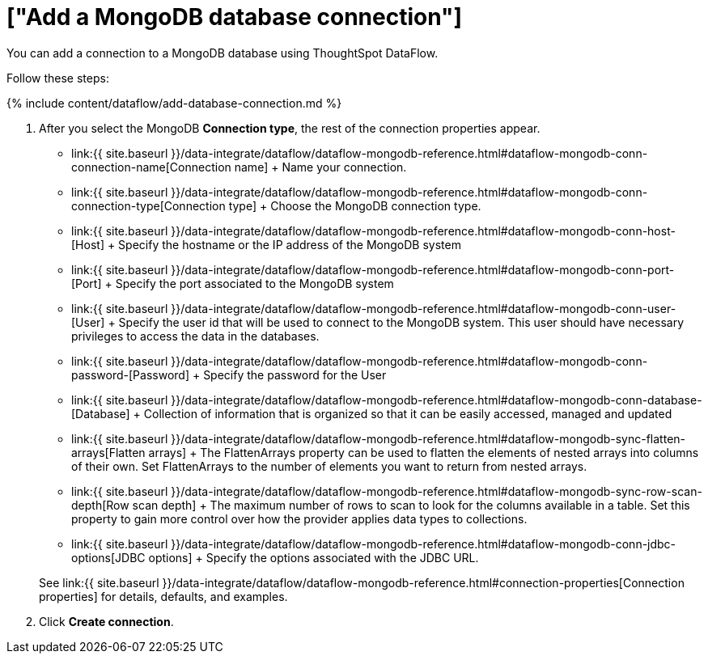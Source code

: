 = ["Add a MongoDB database connection"]
:last_updated: 7/6/2020
:permalink: /:collection/:path.html
:sidebar: mydoc_sidebar
:toc: true

You can add a connection to a MongoDB database using ThoughtSpot DataFlow.

Follow these steps:

{% include content/dataflow/add-database-connection.md %}

. After you select the MongoDB *Connection type*, the rest of the connection properties appear.
 ** link:{{ site.baseurl }}/data-integrate/dataflow/dataflow-mongodb-reference.html#dataflow-mongodb-conn-connection-name[Connection name] + Name your connection.
 ** link:{{ site.baseurl }}/data-integrate/dataflow/dataflow-mongodb-reference.html#dataflow-mongodb-conn-connection-type[Connection type] + Choose the MongoDB connection type.
 ** link:{{ site.baseurl }}/data-integrate/dataflow/dataflow-mongodb-reference.html#dataflow-mongodb-conn-host-[Host] + Specify the hostname or the IP address of the MongoDB system
 ** link:{{ site.baseurl }}/data-integrate/dataflow/dataflow-mongodb-reference.html#dataflow-mongodb-conn-port-[Port] + Specify the port associated to the MongoDB system
 ** link:{{ site.baseurl }}/data-integrate/dataflow/dataflow-mongodb-reference.html#dataflow-mongodb-conn-user-[User] + Specify the user id that will be used to connect to the MongoDB system.
This user should have necessary privileges to access the data in the databases.
 ** link:{{ site.baseurl }}/data-integrate/dataflow/dataflow-mongodb-reference.html#dataflow-mongodb-conn-password-[Password] + Specify the password for the User
 ** link:{{ site.baseurl }}/data-integrate/dataflow/dataflow-mongodb-reference.html#dataflow-mongodb-conn-database-[Database] + Collection of information that is organized so that it can be easily accessed, managed and updated
 ** link:{{ site.baseurl }}/data-integrate/dataflow/dataflow-mongodb-reference.html#dataflow-mongodb-sync-flatten-arrays[Flatten arrays] + The FlattenArrays property can be used to flatten the elements of nested arrays into columns of their own.
Set FlattenArrays to the number of elements you want to return from nested arrays.
 ** link:{{ site.baseurl }}/data-integrate/dataflow/dataflow-mongodb-reference.html#dataflow-mongodb-sync-row-scan-depth[Row scan depth] + The maximum number of rows to scan to look for the columns available in a table.
Set this property to gain more control over how the provider applies data types to collections.
 ** link:{{ site.baseurl }}/data-integrate/dataflow/dataflow-mongodb-reference.html#dataflow-mongodb-conn-jdbc-options[JDBC options] + Specify the options associated with the JDBC URL.

+
See link:{{ site.baseurl }}/data-integrate/dataflow/dataflow-mongodb-reference.html#connection-properties[Connection properties] for details, defaults, and examples.
. Click *Create connection*.
